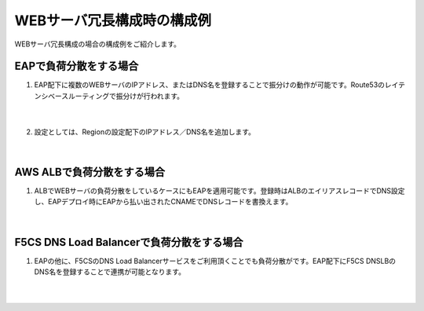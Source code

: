 WEBサーバ冗長構成時の構成例
=================================================

WEBサーバ冗長構成の場合の構成例をご紹介します。

EAPで負荷分散をする場合
---------------

#. EAP配下に複数のWEBサーバのIPアドレス、またはDNS名を登録することで振分けの動作が可能です。Route53のレイテンシベースルーティングで振分けが行われます。

    .. image:: images/mod10-1.png
    |  
#. 設定としては、Regionの設定配下のIPアドレス／DNS名を追加します。

    .. image:: images/mod10-2.png
    |  

AWS ALBで負荷分散をする場合
---------------

#. ALBでWEBサーバの負荷分散をしているケースにもEAPを適用可能です。登録時はALBのエイリアスレコードでDNS設定し、EAPデプロイ時にEAPから払い出されたCNAMEでDNSレコードを書換えます。

    .. image:: images/mod10-3.png
    |  

F5CS DNS Load Balancerで負荷分散をする場合
---------------

#. EAPの他に、F5CSのDNS Load Balancerサービスをご利用頂くことでも負荷分散がです。EAP配下にF5CS DNSLBのDNS名を登録することで連携が可能となります。

    .. image:: images/mod10-4.png
    |  


